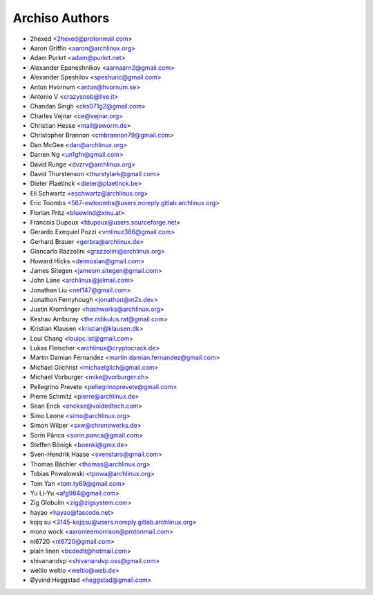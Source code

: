 ===============
Archiso Authors
===============

* 2hexed <2hexed@protonmail.com>
* Aaron Griffin <aaron@archlinux.org>
* Adam Purkrt <adam@purkrt.net>
* Alexander Epaneshnikov <aarnaarn2@gmail.com>
* Alexander Speshilov <speshuric@gmail.com>
* Anton Hvornum <anton@hvornum.se>
* Antonio V <crazysnob@live.it>
* Chandan Singh <cks071g2@gmail.com>
* Charles Vejnar <ce@vejnar.org>
* Christian Hesse <mail@eworm.de>
* Christopher Brannon <cmbrannon79@gmail.com>
* Dan McGee <dan@archlinux.org>
* Darren Ng <un1gfn@gmail.com>
* David Runge <dvzrv@archlinux.org>
* David Thurstenson <thurstylark@gmail.com>
* Dieter Plaetinck <dieter@plaetinck.be>
* Eli Schwartz <eschwartz@archlinux.org>
* Eric Toombs <567-ewtoombs@users.noreply.gitlab.archlinux.org>
* Florian Pritz <bluewind@xinu.at>
* Francois Dupoux <fdupoux@users.sourceforge.net>
* Gerardo Exequiel Pozzi <vmlinuz386@gmail.com>
* Gerhard Brauer <gerbra@archlinux.de>
* Giancarlo Razzolini <grazzolini@archlinux.org>
* Howard Hicks <deimosian@gmail.com>
* James Sitegen <jamesm.sitegen@gmail.com>
* John Lane <archlinux@jelmail.com>
* Jonathan Liu <net147@gmail.com>
* Jonathon Fernyhough <jonathon@m2x.dev>
* Justin Kromlinger <hashworks@archlinux.org>
* Keshav Amburay <the.ridikulus.rat@gmail.com>
* Kristian Klausen <kristian@klausen.dk>
* Loui Chang <louipc.ist@gmail.com>
* Lukas Fleischer <archlinux@cryptocrack.de>
* Martin Damian Fernandez <martin.damian.fernandez@gmail.com>
* Michael Gilchrist <michaelgilch@gmail.com>
* Michael Vorburger <mike@vorburger.ch>
* Pellegrino Prevete <pellegrinoprevete@gmail.com>
* Pierre Schmitz <pierre@archlinux.de>
* Sean Enck <enckse@voidedtech.com>
* Simo Leone <simo@archlinux.org>
* Simon Wilper <sxw@chronowerks.de>
* Sorin Pânca <sorin.panca@gmail.com>
* Steffen Bönigk <boenki@gmx.de>
* Sven-Hendrik Haase <svenstaro@gmail.com>
* Thomas Bächler <thomas@archlinux.org>
* Tobias Powalowski <tpowa@archlinux.org>
* Tom Yan <tom.ty89@gmail.com>
* Yu Li-Yu <afg984@gmail.com>
* Zig Globulin <zig@zigsystem.com>
* hayao <hayao@fascode.net>
* kojq su <3145-kojqsu@users.noreply.gitlab.archlinux.org>
* mono wock <aaronleemorrison@protonmail.com>
* nl6720 <nl6720@gmail.com>
* plain linen <bcdedit@hotmail.com>
* shivanandvp <shivanandvp.oss@gmail.com>
* weltio weltio <weltio@web.de>
* Øyvind Heggstad <heggstad@gmail.com>
